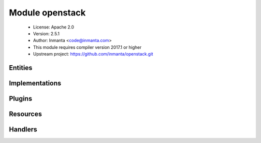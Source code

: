 Module openstack
================

 * License: Apache 2.0
 * Version: 2.5.1
 * Author: Inmanta <code@inmanta.com>
 * This module requires compiler version 2017.1 or higher
 * Upstream project: https://github.com/inmanta/openstack.git

Entities
--------

.. inmanta:entity:: openstack::EndPoint

   Parents: :inmanta:entity:`openstack::OpenStackResource`

   .. inmanta:attribute:: string openstack::EndPoint.public_url


   .. inmanta:attribute:: string openstack::EndPoint.region


   .. inmanta:attribute:: string openstack::EndPoint.admin_url


   .. inmanta:attribute:: string openstack::EndPoint.internal_url


   .. inmanta:attribute:: string openstack::EndPoint.service_id


   .. inmanta:relation:: openstack::Provider openstack::EndPoint.provider [1]

      other end: :inmanta:relation:`openstack::Provider.endpoints [0:\*]<openstack::Provider.endpoints>`

   .. inmanta:relation:: openstack::Service openstack::EndPoint.service [1]

      other end: :inmanta:relation:`openstack::Service.endpoint [0:1]<openstack::Service.endpoint>`

   The following implementations are defined for this entity:

      * :inmanta:implementation:`openstack::endPoint`

   The following implements statements select implementations for this entity:

      * :inmanta:implementation:`openstack::endPoint`


.. inmanta:entity:: openstack::FloatingIP

   Parents: :inmanta:entity:`openstack::OpenStackResource`

   .. inmanta:attribute:: string openstack::FloatingIP.name


   .. inmanta:relation:: openstack::Project openstack::FloatingIP.project [1]

      other end: :inmanta:relation:`openstack::Project.floating_ips [0:\*]<openstack::Project.floating_ips>`

   .. inmanta:relation:: openstack::Provider openstack::FloatingIP.provider [1]

      other end: :inmanta:relation:`openstack::Provider.floating_ips [0:\*]<openstack::Provider.floating_ips>`

   .. inmanta:relation:: openstack::Network openstack::FloatingIP.external_network [1]

      other end: :inmanta:relation:`openstack::Network.floating_ips [0:\*]<openstack::Network.floating_ips>`

   .. inmanta:relation:: openstack::HostPort openstack::FloatingIP.port [1]

      other end: :inmanta:relation:`openstack::HostPort.floating_ips [0:\*]<openstack::HostPort.floating_ips>`

   The following implementations are defined for this entity:

      * :inmanta:implementation:`openstack::fipName`

   The following implements statements select implementations for this entity:

      * :inmanta:implementation:`openstack::fipName`


.. inmanta:entity:: openstack::GroupRule

   Parents: :inmanta:entity:`openstack::SecurityRule`

   .. inmanta:relation:: openstack::SecurityGroup openstack::GroupRule.remote_group [1]

      other end: :inmanta:relation:`openstack::SecurityGroup.remote_group_rules [0:\*]<openstack::SecurityGroup.remote_group_rules>`

   The following implements statements select implementations for this entity:

      * :inmanta:implementation:`std::none`


.. inmanta:entity:: openstack::Host

   Parents: :inmanta:entity:`ip::Host`, :inmanta:entity:`openstack::VMAttributes`

   .. inmanta:attribute:: bool openstack::Host.purged=False


   .. inmanta:relation:: openstack::Project openstack::Host.project [1]

   .. inmanta:relation:: openstack::VirtualMachine openstack::Host.vm [1]

      other end: :inmanta:relation:`openstack::VirtualMachine.host [0:1]<openstack::VirtualMachine.host>`

   .. inmanta:relation:: openstack::Provider openstack::Host.provider [1]

   .. inmanta:relation:: ssh::Key openstack::Host.key_pair [1]

   .. inmanta:relation:: openstack::Subnet openstack::Host.subnet [0:1]

   The following implementations are defined for this entity:

      * :inmanta:implementation:`openstack::eth0Port`
      * :inmanta:implementation:`openstack::openstackVM`

   The following implements statements select implementations for this entity:

      * :inmanta:implementation:`openstack::eth0Port`
        constraint ``subnet is defined is defined``
      * :inmanta:implementation:`std::hostDefaults`, :inmanta:implementation:`openstack::openstackVM`


.. inmanta:entity:: openstack::HostPort

   Parents: :inmanta:entity:`openstack::Port`

   A port attached to a VM
   
   

   .. inmanta:attribute:: number openstack::HostPort.retries=20

      A hostport can only be attached to a VM when it is in an active state. The handler will skip this port when the VM is not ready. To speed up deployments, the handler can retry this number of times before skipping the resource.

   .. inmanta:attribute:: bool openstack::HostPort.portsecurity=True

      Enable or disable port security (security groups and spoofing filters)

   .. inmanta:attribute:: string openstack::HostPort.name

      The name of the host port.

   .. inmanta:attribute:: number openstack::HostPort.wait=5

      The number of seconds to wait between retries.

   .. inmanta:attribute:: number openstack::HostPort.port_index=0

      The index of the port. This determines the order of the interfaces on the virtual machine. 0 means no specific order.

   .. inmanta:attribute:: bool openstack::HostPort.dhcp=True

      Enable dhcp for this port or not for this port

   .. inmanta:relation:: openstack::VirtualMachine openstack::HostPort.vm [1]

      other end: :inmanta:relation:`openstack::VirtualMachine.ports [0:\*]<openstack::VirtualMachine.ports>`

   .. inmanta:relation:: openstack::FloatingIP openstack::HostPort.floating_ips [0:\*]

      other end: :inmanta:relation:`openstack::FloatingIP.port [1]<openstack::FloatingIP.port>`

   .. inmanta:relation:: openstack::Subnet openstack::HostPort.subnet [1]

      other end: :inmanta:relation:`openstack::Subnet.host_ports [0:\*]<openstack::Subnet.host_ports>`

   The following implements statements select implementations for this entity:

      * :inmanta:implementation:`std::none`


.. inmanta:entity:: openstack::IPrule

   Parents: :inmanta:entity:`openstack::SecurityRule`

   .. inmanta:attribute:: ip::cidr openstack::IPrule.remote_prefix


   The following implements statements select implementations for this entity:

      * :inmanta:implementation:`std::none`


.. inmanta:entity:: openstack::Network

   Parents: :inmanta:entity:`openstack::OpenStackResource`

   A neutron network owned by a project
   

   .. inmanta:attribute:: string openstack::Network.name


   .. inmanta:attribute:: string openstack::Network.network_type=''


   .. inmanta:attribute:: bool openstack::Network.external=False


   .. inmanta:attribute:: string openstack::Network.physical_network=''


   .. inmanta:attribute:: number openstack::Network.segmentation_id=0


   .. inmanta:relation:: openstack::Provider openstack::Network.provider [1]

      other end: :inmanta:relation:`openstack::Provider.networks [0:\*]<openstack::Provider.networks>`

   .. inmanta:relation:: openstack::Project openstack::Network.project [1]

      other end: :inmanta:relation:`openstack::Project.networks [0:\*]<openstack::Project.networks>`

   .. inmanta:relation:: openstack::Router openstack::Network.routers [0:\*]

      other end: :inmanta:relation:`openstack::Router.ext_gateway [0:1]<openstack::Router.ext_gateway>`

   .. inmanta:relation:: openstack::Subnet openstack::Network.subnets [0:\*]

      other end: :inmanta:relation:`openstack::Subnet.network [1]<openstack::Subnet.network>`

   .. inmanta:relation:: openstack::FloatingIP openstack::Network.floating_ips [0:\*]

      other end: :inmanta:relation:`openstack::FloatingIP.external_network [1]<openstack::FloatingIP.external_network>`

   The following implements statements select implementations for this entity:

      * :inmanta:implementation:`std::none`


.. inmanta:entity:: openstack::OpenStackResource

   Parents: :inmanta:entity:`std::PurgeableResource`, :inmanta:entity:`std::ManagedResource`


.. inmanta:entity:: openstack::Port

   Parents: :inmanta:entity:`openstack::OpenStackResource`

   A port on a network
   

   .. inmanta:attribute:: ip::ip openstack::Port.address


   .. inmanta:relation:: openstack::Provider openstack::Port.provider [1]

      other end: :inmanta:relation:`openstack::Provider.ports [0:\*]<openstack::Provider.ports>`

   .. inmanta:relation:: openstack::Project openstack::Port.project [1]

      other end: :inmanta:relation:`openstack::Project.ports [0:\*]<openstack::Project.ports>`


.. inmanta:entity:: openstack::Project

   Parents: :inmanta:entity:`openstack::OpenStackResource`

   A project / tenant in openstack
   

   .. inmanta:attribute:: string openstack::Project.name


   .. inmanta:attribute:: string openstack::Project.description=''


   .. inmanta:attribute:: bool openstack::Project.enabled=True


   .. inmanta:relation:: openstack::Provider openstack::Project.provider [1]

      other end: :inmanta:relation:`openstack::Provider.projects [0:\*]<openstack::Provider.projects>`

   .. inmanta:relation:: openstack::Port openstack::Project.ports [0:\*]

      other end: :inmanta:relation:`openstack::Port.project [1]<openstack::Port.project>`

   .. inmanta:relation:: openstack::SecurityGroup openstack::Project.security_groups [0:\*]

      other end: :inmanta:relation:`openstack::SecurityGroup.project [1]<openstack::SecurityGroup.project>`

   .. inmanta:relation:: openstack::Subnet openstack::Project.subnets [0:\*]

      other end: :inmanta:relation:`openstack::Subnet.project [1]<openstack::Subnet.project>`

   .. inmanta:relation:: openstack::FloatingIP openstack::Project.floating_ips [0:\*]

      other end: :inmanta:relation:`openstack::FloatingIP.project [1]<openstack::FloatingIP.project>`

   .. inmanta:relation:: openstack::Network openstack::Project.networks [0:\*]

      other end: :inmanta:relation:`openstack::Network.project [1]<openstack::Network.project>`

   .. inmanta:relation:: openstack::Role openstack::Project.roles [0:\*]

      Each user can have multiple roles
      

      other end: :inmanta:relation:`openstack::Role.project [1]<openstack::Role.project>`

   .. inmanta:relation:: openstack::Router openstack::Project.routers [0:\*]

      other end: :inmanta:relation:`openstack::Router.project [1]<openstack::Router.project>`

   The following implements statements select implementations for this entity:

      * :inmanta:implementation:`std::none`


.. inmanta:entity:: openstack::Provider

   Parents: :inmanta:entity:`std::Entity`

   The configuration for accessing an Openstack based IaaS
   

   .. inmanta:attribute:: bool openstack::Provider.auto_agent=True


   .. inmanta:attribute:: string openstack::Provider.token=''


   .. inmanta:attribute:: string openstack::Provider.admin_url=''


   .. inmanta:attribute:: string openstack::Provider.username


   .. inmanta:attribute:: string openstack::Provider.password


   .. inmanta:attribute:: string openstack::Provider.name


   .. inmanta:attribute:: string openstack::Provider.connection_url


   .. inmanta:attribute:: string openstack::Provider.tenant


   .. inmanta:relation:: openstack::Project openstack::Provider.projects [0:\*]

      other end: :inmanta:relation:`openstack::Project.provider [1]<openstack::Project.provider>`

   .. inmanta:relation:: openstack::Service openstack::Provider.services [0:\*]

      other end: :inmanta:relation:`openstack::Service.provider [1]<openstack::Service.provider>`

   .. inmanta:relation:: openstack::Network openstack::Provider.networks [0:\*]

      other end: :inmanta:relation:`openstack::Network.provider [1]<openstack::Network.provider>`

   .. inmanta:relation:: openstack::Port openstack::Provider.ports [0:\*]

      other end: :inmanta:relation:`openstack::Port.provider [1]<openstack::Port.provider>`

   .. inmanta:relation:: openstack::VirtualMachine openstack::Provider.virtual_machines [0:\*]

      other end: :inmanta:relation:`openstack::VirtualMachine.provider [1]<openstack::VirtualMachine.provider>`

   .. inmanta:relation:: openstack::EndPoint openstack::Provider.endpoints [0:\*]

      other end: :inmanta:relation:`openstack::EndPoint.provider [1]<openstack::EndPoint.provider>`

   .. inmanta:relation:: openstack::Router openstack::Provider.routers [0:\*]

      other end: :inmanta:relation:`openstack::Router.provider [1]<openstack::Router.provider>`

   .. inmanta:relation:: openstack::SecurityGroup openstack::Provider.security_groups [0:\*]

      other end: :inmanta:relation:`openstack::SecurityGroup.provider [1]<openstack::SecurityGroup.provider>`

   .. inmanta:relation:: openstack::Subnet openstack::Provider.subnets [0:\*]

      other end: :inmanta:relation:`openstack::Subnet.provider [1]<openstack::Subnet.provider>`

   .. inmanta:relation:: openstack::Role openstack::Provider.roles [0:\*]

      other end: :inmanta:relation:`openstack::Role.provider [1]<openstack::Role.provider>`

   .. inmanta:relation:: openstack::FloatingIP openstack::Provider.floating_ips [0:\*]

      other end: :inmanta:relation:`openstack::FloatingIP.provider [1]<openstack::FloatingIP.provider>`

   .. inmanta:relation:: openstack::User openstack::Provider.users [0:\*]

      other end: :inmanta:relation:`openstack::User.provider [1]<openstack::User.provider>`

   The following implementations are defined for this entity:

      * :inmanta:implementation:`openstack::agentConfig`

   The following implements statements select implementations for this entity:

      * :inmanta:implementation:`std::none`
      * :inmanta:implementation:`openstack::agentConfig`
        constraint ``auto_agent``


.. inmanta:entity:: openstack::Role

   Parents: :inmanta:entity:`openstack::OpenStackResource`

   A role in openstack. A role defines membership of a user in a project.
   This entity is used to connect users to projects. With this, it
   implicitly defines the role.
   
   

   .. inmanta:attribute:: string openstack::Role.role_id


   .. inmanta:attribute:: string openstack::Role.role


   .. inmanta:relation:: openstack::Provider openstack::Role.provider [1]

      other end: :inmanta:relation:`openstack::Provider.roles [0:\*]<openstack::Provider.roles>`

   .. inmanta:relation:: openstack::Project openstack::Role.project [1]

      Each user can have multiple roles
      

      other end: :inmanta:relation:`openstack::Project.roles [0:\*]<openstack::Project.roles>`

   .. inmanta:relation:: openstack::User openstack::Role.user [1]

      other end: :inmanta:relation:`openstack::User.roles [0:\*]<openstack::User.roles>`

   The following implementations are defined for this entity:

      * :inmanta:implementation:`openstack::roleImpl`

   The following implements statements select implementations for this entity:

      * :inmanta:implementation:`openstack::roleImpl`


.. inmanta:entity:: openstack::Route

   Parents: :inmanta:entity:`std::Entity`

   A routing rule to add
   

   .. inmanta:attribute:: ip::cidr openstack::Route.destination


   .. inmanta:attribute:: ip::ip openstack::Route.nexthop


   .. inmanta:relation:: openstack::Router openstack::Route.router [0:1]

      other end: :inmanta:relation:`openstack::Router.routes [0:\*]<openstack::Router.routes>`

   The following implements statements select implementations for this entity:

      * :inmanta:implementation:`std::none`


.. inmanta:entity:: openstack::Router

   Parents: :inmanta:entity:`openstack::OpenStackResource`

   A router
   

   .. inmanta:attribute:: openstack::admin_state openstack::Router.admin_state


   .. inmanta:attribute:: string openstack::Router.name


   .. inmanta:attribute:: bool openstack::Router.ha=False


   .. inmanta:attribute:: bool openstack::Router.distributed=False


   .. inmanta:relation:: openstack::Provider openstack::Router.provider [1]

      other end: :inmanta:relation:`openstack::Provider.routers [0:\*]<openstack::Provider.routers>`

   .. inmanta:relation:: openstack::Route openstack::Router.routes [0:\*]

      other end: :inmanta:relation:`openstack::Route.router [0:1]<openstack::Route.router>`

   .. inmanta:relation:: openstack::Network openstack::Router.ext_gateway [0:1]

      other end: :inmanta:relation:`openstack::Network.routers [0:\*]<openstack::Network.routers>`

   .. inmanta:relation:: openstack::Subnet openstack::Router.subnets [0:\*]

      other end: :inmanta:relation:`openstack::Subnet.router [0:1]<openstack::Subnet.router>`

   .. inmanta:relation:: openstack::Project openstack::Router.project [1]

      other end: :inmanta:relation:`openstack::Project.routers [0:\*]<openstack::Project.routers>`

   .. inmanta:relation:: openstack::RouterPort openstack::Router.ports [0:\*]

      other end: :inmanta:relation:`openstack::RouterPort.router [0:1]<openstack::RouterPort.router>`

   The following implements statements select implementations for this entity:

      * :inmanta:implementation:`std::none`


.. inmanta:entity:: openstack::RouterPort

   Parents: :inmanta:entity:`openstack::Port`

   A port attached to a router
   

   .. inmanta:attribute:: string openstack::RouterPort.name


   .. inmanta:relation:: openstack::Router openstack::RouterPort.router [0:1]

      other end: :inmanta:relation:`openstack::Router.ports [0:\*]<openstack::Router.ports>`

   .. inmanta:relation:: openstack::Subnet openstack::RouterPort.subnet [0:1]

      other end: :inmanta:relation:`openstack::Subnet.routers [0:\*]<openstack::Subnet.routers>`

   The following implements statements select implementations for this entity:

      * :inmanta:implementation:`std::none`


.. inmanta:entity:: openstack::SecurityGroup

   Parents: :inmanta:entity:`openstack::OpenStackResource`

   

   .. inmanta:attribute:: number openstack::SecurityGroup.retries=10

      A security group can only be deleted when it is no longer in use. The API confirms the delete of a virtual machine for example, but it might still be in progress. This results in a failure to delete the security group. To speed up deployments, the handler can retry this number of times before skipping the resource.

   .. inmanta:attribute:: string openstack::SecurityGroup.name


   .. inmanta:attribute:: number openstack::SecurityGroup.wait=5

      The number of seconds to wait between retries.

   .. inmanta:attribute:: bool openstack::SecurityGroup.manage_all=True


   .. inmanta:attribute:: string openstack::SecurityGroup.description=''


   .. inmanta:relation:: openstack::Provider openstack::SecurityGroup.provider [1]

      other end: :inmanta:relation:`openstack::Provider.security_groups [0:\*]<openstack::Provider.security_groups>`

   .. inmanta:relation:: openstack::VirtualMachine openstack::SecurityGroup.virtual_machines [0:\*]

      other end: :inmanta:relation:`openstack::VirtualMachine.security_groups [0:\*]<openstack::VirtualMachine.security_groups>`

   .. inmanta:relation:: openstack::Project openstack::SecurityGroup.project [1]

      other end: :inmanta:relation:`openstack::Project.security_groups [0:\*]<openstack::Project.security_groups>`

   .. inmanta:relation:: openstack::GroupRule openstack::SecurityGroup.remote_group_rules [0:\*]

      other end: :inmanta:relation:`openstack::GroupRule.remote_group [1]<openstack::GroupRule.remote_group>`

   .. inmanta:relation:: openstack::SecurityRule openstack::SecurityGroup.rules [0:\*]

      other end: :inmanta:relation:`openstack::SecurityRule.group [1]<openstack::SecurityRule.group>`

   The following implements statements select implementations for this entity:

      * :inmanta:implementation:`std::none`


.. inmanta:entity:: openstack::SecurityRule

   Parents: :inmanta:entity:`std::Entity`

   A filter rule in the a security group
   
   

   .. inmanta:attribute:: ip::protocol openstack::SecurityRule.ip_protocol

      The type of ip protocol to allow. Currently this support tcp/udp/icmp/sctp or all

   .. inmanta:attribute:: ip::port openstack::SecurityRule.port=0


   .. inmanta:attribute:: openstack::direction openstack::SecurityRule.direction


   .. inmanta:attribute:: ip::port openstack::SecurityRule.port_min=0


   .. inmanta:attribute:: ip::port openstack::SecurityRule.port_max=0


   .. inmanta:relation:: openstack::SecurityGroup openstack::SecurityRule.group [1]

      other end: :inmanta:relation:`openstack::SecurityGroup.rules [0:\*]<openstack::SecurityGroup.rules>`


.. inmanta:entity:: openstack::Service

   Parents: :inmanta:entity:`openstack::OpenStackResource`

   .. inmanta:attribute:: string openstack::Service.type


   .. inmanta:attribute:: string openstack::Service.name


   .. inmanta:attribute:: string openstack::Service.description


   .. inmanta:relation:: openstack::Provider openstack::Service.provider [1]

      other end: :inmanta:relation:`openstack::Provider.services [0:\*]<openstack::Provider.services>`

   .. inmanta:relation:: openstack::EndPoint openstack::Service.endpoint [0:1]

      other end: :inmanta:relation:`openstack::EndPoint.service [1]<openstack::EndPoint.service>`

   The following implements statements select implementations for this entity:

      * :inmanta:implementation:`std::none`


.. inmanta:entity:: openstack::Subnet

   Parents: :inmanta:entity:`openstack::OpenStackResource`

   A neutron network subnet
   

   .. inmanta:attribute:: string openstack::Subnet.allocation_end=''


   .. inmanta:attribute:: ip::ip openstack::Subnet.dns_servers=List()


   .. inmanta:attribute:: ip::cidr openstack::Subnet.network_address


   .. inmanta:attribute:: bool openstack::Subnet.dhcp


   .. inmanta:attribute:: string openstack::Subnet.name


   .. inmanta:attribute:: string openstack::Subnet.allocation_start=''


   .. inmanta:relation:: openstack::Provider openstack::Subnet.provider [1]

      other end: :inmanta:relation:`openstack::Provider.subnets [0:\*]<openstack::Provider.subnets>`

   .. inmanta:relation:: openstack::Project openstack::Subnet.project [1]

      other end: :inmanta:relation:`openstack::Project.subnets [0:\*]<openstack::Project.subnets>`

   .. inmanta:relation:: openstack::Network openstack::Subnet.network [1]

      other end: :inmanta:relation:`openstack::Network.subnets [0:\*]<openstack::Network.subnets>`

   .. inmanta:relation:: openstack::Router openstack::Subnet.router [0:1]

      other end: :inmanta:relation:`openstack::Router.subnets [0:\*]<openstack::Router.subnets>`

   .. inmanta:relation:: openstack::RouterPort openstack::Subnet.routers [0:\*]

      other end: :inmanta:relation:`openstack::RouterPort.subnet [0:1]<openstack::RouterPort.subnet>`

   .. inmanta:relation:: openstack::HostPort openstack::Subnet.host_ports [0:\*]

      other end: :inmanta:relation:`openstack::HostPort.subnet [1]<openstack::HostPort.subnet>`

   The following implements statements select implementations for this entity:

      * :inmanta:implementation:`std::none`


.. inmanta:entity:: openstack::User

   Parents: :inmanta:entity:`openstack::OpenStackResource`

   A user in openstack. A handler for this entity type is loaded by agents.
   
   

   .. inmanta:attribute:: string openstack::User.password=''

      The password for this user. The handler will always reset back to this password. The handler will ignore this attribute when an empty string is set.

   .. inmanta:attribute:: string openstack::User.name

      The name of the user. The name of the user has to be unique on a specific IaaS. The handler will use this name to query for the exact user and its ID.

   .. inmanta:attribute:: string openstack::User.email

      The email address of the user to use.

   .. inmanta:attribute:: bool openstack::User.enabled=True

      Enable or disable this user

   .. inmanta:relation:: openstack::Provider openstack::User.provider [1]

      other end: :inmanta:relation:`openstack::Provider.users [0:\*]<openstack::Provider.users>`

   .. inmanta:relation:: openstack::Role openstack::User.roles [0:\*]

      other end: :inmanta:relation:`openstack::Role.user [1]<openstack::Role.user>`

   The following implements statements select implementations for this entity:

      * :inmanta:implementation:`std::none`


.. inmanta:entity:: openstack::VMAttributes

   Parents: :inmanta:entity:`std::Entity`

   .. inmanta:attribute:: string openstack::VMAttributes.user_data


   .. inmanta:attribute:: string openstack::VMAttributes.image


   .. inmanta:attribute:: string openstack::VMAttributes.flavor



.. inmanta:entity:: openstack::VirtualMachine

   Parents: :inmanta:entity:`openstack::OpenStackResource`, :inmanta:entity:`openstack::VMAttributes`

   .. inmanta:attribute:: string openstack::VirtualMachine.name


   .. inmanta:relation:: openstack::Project openstack::VirtualMachine.project [1]

   .. inmanta:relation:: openstack::Provider openstack::VirtualMachine.provider [1]

      other end: :inmanta:relation:`openstack::Provider.virtual_machines [0:\*]<openstack::Provider.virtual_machines>`

   .. inmanta:relation:: openstack::SecurityGroup openstack::VirtualMachine.security_groups [0:\*]

      other end: :inmanta:relation:`openstack::SecurityGroup.virtual_machines [0:\*]<openstack::SecurityGroup.virtual_machines>`

   .. inmanta:relation:: openstack::HostPort openstack::VirtualMachine.ports [0:\*]

      other end: :inmanta:relation:`openstack::HostPort.vm [1]<openstack::HostPort.vm>`

   .. inmanta:relation:: openstack::HostPort openstack::VirtualMachine.eth0_port [1]

   .. inmanta:relation:: openstack::Host openstack::VirtualMachine.host [0:1]

      other end: :inmanta:relation:`openstack::Host.vm [1]<openstack::Host.vm>`

   .. inmanta:relation:: ssh::Key openstack::VirtualMachine.key_pair [1]

   The following implements statements select implementations for this entity:

      * :inmanta:implementation:`std::none`


Implementations
---------------

.. inmanta:implementation:: openstack::agentConfig

.. inmanta:implementation:: openstack::endPoint

.. inmanta:implementation:: openstack::eth0Port

.. inmanta:implementation:: openstack::fipName

.. inmanta:implementation:: openstack::openstackVM

.. inmanta:implementation:: openstack::roleImpl

Plugins
-------

.. py:function:: openstack.find_flavor(provider: openstack::Provider, vcpus: number, ram: number, pinned: bool=False) -> string

   Find the flavor that matches the closest to the resources requested.
   
   :param vcpus: The number of virtual cpus in the flavor
   :param ram: The amount of ram in megabyte
   :param pinned: Wether the CPUs need to be pinned (#vcpu == #pcpu)
   

.. py:function:: openstack.find_image(provider: openstack::Provider, os: std::OS) -> string

   Search for an image that matches the given operating system. This plugin uses
   the os_distro and os_version tags of an image and the name and version attributes of
   the OS parameter.
   
   If multiple images match, the most recent image is returned.
   

Resources
---------

.. py:class:: openstack.EndPoint

   An endpoint for a service
   

 * Resource for entity :inmanta:Entity:`openstack::EndPoint`
 * Id attribute ``service_id``
 * Agent name ``provider.name``
 * Handlers :py:class:`openstack.EndpointHandler`

.. py:class:: openstack.FloatingIP

   A floating ip
   

 * Resource for entity :inmanta:Entity:`openstack::FloatingIP`
 * Id attribute ``name``
 * Agent name ``provider.name``
 * Handlers :py:class:`openstack.FloatingIPHandler`

.. py:class:: openstack.HostPort

   A port in a router
   

 * Resource for entity :inmanta:Entity:`openstack::HostPort`
 * Id attribute ``name``
 * Agent name ``provider.name``
 * Handlers :py:class:`openstack.HostPortHandler`

.. py:class:: openstack.Network

   This class represents a network in neutron
   

 * Resource for entity :inmanta:Entity:`openstack::Network`
 * Id attribute ``name``
 * Agent name ``provider.name``
 * Handlers :py:class:`openstack.NetworkHandler`

.. py:class:: openstack.Project

   This class represents a project in keystone
   

 * Resource for entity :inmanta:Entity:`openstack::Project`
 * Id attribute ``name``
 * Agent name ``provider.name``
 * Handlers :py:class:`openstack.ProjectHandler`

.. py:class:: openstack.Role

   A role that adds a user to a project
   

 * Resource for entity :inmanta:Entity:`openstack::Role`
 * Id attribute ``role_id``
 * Agent name ``provider.name``
 * Handlers :py:class:`openstack.RoleHandler`

.. py:class:: openstack.Router

   This class represent a router in neutron
   

 * Resource for entity :inmanta:Entity:`openstack::Router`
 * Id attribute ``name``
 * Agent name ``provider.name``
 * Handlers :py:class:`openstack.RouterHandler`

.. py:class:: openstack.RouterPort

   A port in a router
   

 * Resource for entity :inmanta:Entity:`openstack::RouterPort`
 * Id attribute ``name``
 * Agent name ``provider.name``
 * Handlers :py:class:`openstack.RouterPortHandler`

.. py:class:: openstack.SecurityGroup

   A security group in an OpenStack tenant
   

 * Resource for entity :inmanta:Entity:`openstack::SecurityGroup`
 * Id attribute ``name``
 * Agent name ``provider.name``
 * Handlers :py:class:`openstack.SecurityGroupHandler`

.. py:class:: openstack.Service

   A service for which endpoints can be registered
   

 * Resource for entity :inmanta:Entity:`openstack::Service`
 * Id attribute ``name``
 * Agent name ``provider.name``
 * Handlers :py:class:`openstack.ServiceHandler`

.. py:class:: openstack.Subnet

   This class represent a subnet in neutron
   

 * Resource for entity :inmanta:Entity:`openstack::Subnet`
 * Id attribute ``name``
 * Agent name ``provider.name``
 * Handlers :py:class:`openstack.SubnetHandler`

.. py:class:: openstack.User

   A user in keystone
   

 * Resource for entity :inmanta:Entity:`openstack::User`
 * Id attribute ``name``
 * Agent name ``provider.name``
 * Handlers :py:class:`openstack.UserHandler`

.. py:class:: openstack.VirtualMachine

   A virtual machine managed by a hypervisor or IaaS
   

 * Resource for entity :inmanta:Entity:`openstack::VirtualMachine`
 * Id attribute ``name``
 * Agent name ``provider.name``
 * Handlers :py:class:`openstack.VirtualMachineHandler`

Handlers
--------

.. py:class:: openstack.FloatingIPHandler

 * Handler name ``openstack``
 * Handler for entity :inmanta:Entity:`openstack::FloatingIP`

.. py:class:: openstack.RoleHandler

   creates roles and user, project, role assocations
   

 * Handler name ``openstack``
 * Handler for entity :inmanta:Entity:`openstack::Role`

.. py:class:: openstack.VirtualMachineHandler

 * Handler name ``openstack``
 * Handler for entity :inmanta:Entity:`openstack::VirtualMachine`

.. py:class:: openstack.EndpointHandler

 * Handler name ``openstack``
 * Handler for entity :inmanta:Entity:`openstack::EndPoint`

.. py:class:: openstack.RouterPortHandler

 * Handler name ``openstack``
 * Handler for entity :inmanta:Entity:`openstack::RouterPort`

.. py:class:: openstack.HostPortHandler

 * Handler name ``openstack``
 * Handler for entity :inmanta:Entity:`openstack::HostPort`

.. py:class:: openstack.NetworkHandler

 * Handler name ``openstack``
 * Handler for entity :inmanta:Entity:`openstack::Network`

.. py:class:: openstack.SecurityGroupHandler

 * Handler name ``openstack``
 * Handler for entity :inmanta:Entity:`openstack::SecurityGroup`

.. py:class:: openstack.UserHandler

 * Handler name ``openstack``
 * Handler for entity :inmanta:Entity:`openstack::User`

.. py:class:: openstack.ProjectHandler

 * Handler name ``openstack``
 * Handler for entity :inmanta:Entity:`openstack::Project`

.. py:class:: openstack.ServiceHandler

 * Handler name ``openstack``
 * Handler for entity :inmanta:Entity:`openstack::Service`

.. py:class:: openstack.SubnetHandler

 * Handler name ``openstack``
 * Handler for entity :inmanta:Entity:`openstack::Subnet`

.. py:class:: openstack.RouterHandler

 * Handler name ``openstack``
 * Handler for entity :inmanta:Entity:`openstack::Router`
